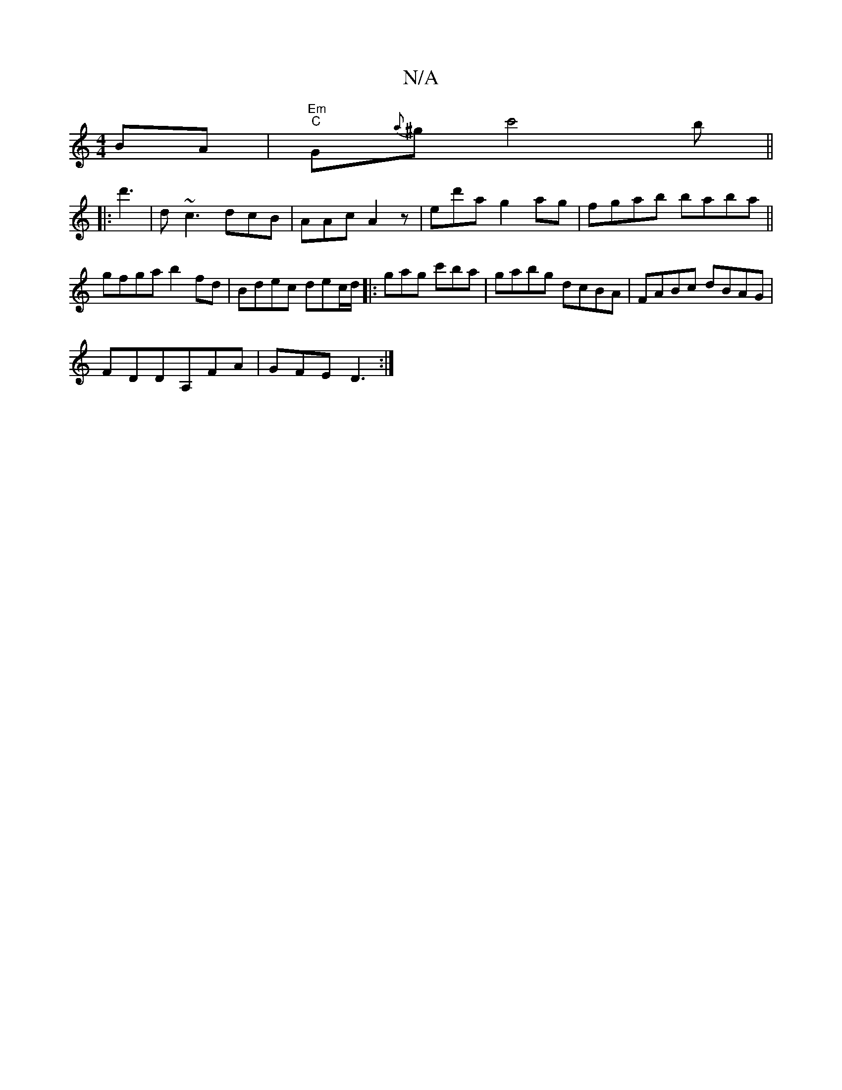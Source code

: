X:1
T:N/A
M:4/4
R:N/A
K:Cmajor
BA | "Em" "C"G{a}^gc'4b||
|:d'3|d~c3 dcB|AAc A2z-|ed'a g2ag |fgab baba ||
gfga b2fd | Bdec dec/d/ |: gag c'ba | gabg dcBA | FABc dBAG |
FDDA, =^FA |GFE D3 :|

"G"gagf "G"dBG | "D"E2D "G"C2 G |"F7"FEC 